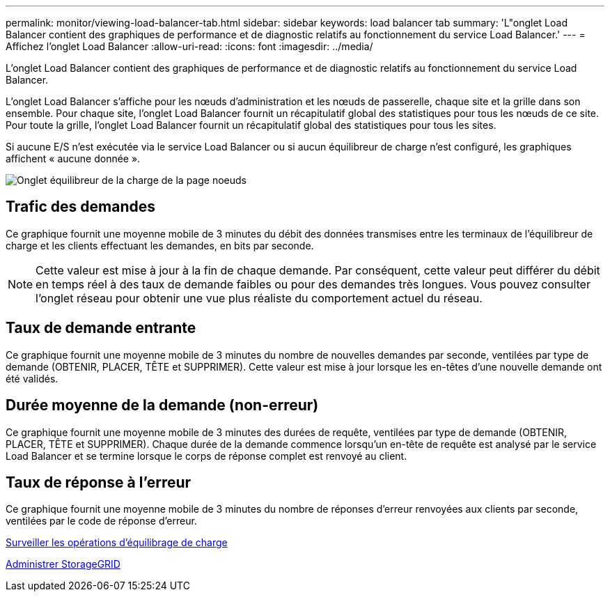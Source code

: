 ---
permalink: monitor/viewing-load-balancer-tab.html 
sidebar: sidebar 
keywords: load balancer tab 
summary: 'L"onglet Load Balancer contient des graphiques de performance et de diagnostic relatifs au fonctionnement du service Load Balancer.' 
---
= Affichez l'onglet Load Balancer
:allow-uri-read: 
:icons: font
:imagesdir: ../media/


[role="lead"]
L'onglet Load Balancer contient des graphiques de performance et de diagnostic relatifs au fonctionnement du service Load Balancer.

L'onglet Load Balancer s'affiche pour les nœuds d'administration et les nœuds de passerelle, chaque site et la grille dans son ensemble. Pour chaque site, l'onglet Load Balancer fournit un récapitulatif global des statistiques pour tous les nœuds de ce site. Pour toute la grille, l'onglet Load Balancer fournit un récapitulatif global des statistiques pour tous les sites.

Si aucune E/S n'est exécutée via le service Load Balancer ou si aucun équilibreur de charge n'est configuré, les graphiques affichent « aucune donnée ».

image::../media/nodes_page_load_balancer_tab.png[Onglet équilibreur de la charge de la page noeuds]



== Trafic des demandes

Ce graphique fournit une moyenne mobile de 3 minutes du débit des données transmises entre les terminaux de l'équilibreur de charge et les clients effectuant les demandes, en bits par seconde.


NOTE: Cette valeur est mise à jour à la fin de chaque demande. Par conséquent, cette valeur peut différer du débit en temps réel à des taux de demande faibles ou pour des demandes très longues. Vous pouvez consulter l'onglet réseau pour obtenir une vue plus réaliste du comportement actuel du réseau.



== Taux de demande entrante

Ce graphique fournit une moyenne mobile de 3 minutes du nombre de nouvelles demandes par seconde, ventilées par type de demande (OBTENIR, PLACER, TÊTE et SUPPRIMER). Cette valeur est mise à jour lorsque les en-têtes d'une nouvelle demande ont été validés.



== Durée moyenne de la demande (non-erreur)

Ce graphique fournit une moyenne mobile de 3 minutes des durées de requête, ventilées par type de demande (OBTENIR, PLACER, TÊTE et SUPPRIMER). Chaque durée de la demande commence lorsqu'un en-tête de requête est analysé par le service Load Balancer et se termine lorsque le corps de réponse complet est renvoyé au client.



== Taux de réponse à l'erreur

Ce graphique fournit une moyenne mobile de 3 minutes du nombre de réponses d'erreur renvoyées aux clients par seconde, ventilées par le code de réponse d'erreur.

xref:monitoring-load-balancing-operations.adoc[Surveiller les opérations d'équilibrage de charge]

xref:../admin/index.adoc[Administrer StorageGRID]
